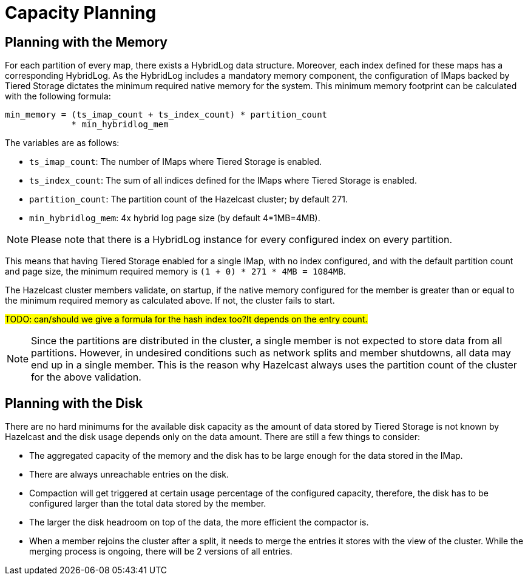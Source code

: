 = Capacity Planning

== Planning with the Memory

For each partition of every map, there exists a HybridLog data structure.
Moreover, each index defined for these maps has a corresponding HybridLog.
As the HybridLog includes a mandatory memory component, the configuration of IMaps backed by Tiered Storage dictates the minimum required native memory for the system.
This minimum memory footprint can be calculated with the following formula:

----
min_memory = (ts_imap_count + ts_index_count) * partition_count
             * min_hybridlog_mem
----

The variables are as follows:

- `ts_imap_count`: The number of IMaps where Tiered Storage is enabled.
- `ts_index_count`: The sum of all indices defined for the IMaps where Tiered Storage is enabled.
- `partition_count`: The partition count of the Hazelcast cluster; by default 271.
- `min_hybridlog_mem`: 4x hybrid log page size (by default 4*1MB=4MB).

NOTE: Please note that there is a HybridLog instance for every configured index on every partition.

This means that having Tiered Storage enabled for a single IMap, with no index configured, and with the default partition count and page size, the minimum required memory is `(1 + 0) * 271 * 4MB = 1084MB`.

The Hazelcast cluster members validate, on startup, if the native memory configured for the member is greater than or equal to the minimum required memory as calculated above.
If not, the cluster fails to start.

##TODO: can/should we give a formula for the hash index too?It depends on the entry count.
##

NOTE: Since the partitions are distributed in the cluster, a single member is not expected to store data from all partitions.
However, in undesired conditions such as network splits and member shutdowns, all data may end up in a single member.
This is the reason why Hazelcast always uses the partition count of the cluster for the above validation.

== Planning with the Disk

There are no hard minimums for the available disk capacity as the amount of data stored by Tiered Storage is not known by Hazelcast and the disk usage depends only on the data amount.
There are still a few things to consider:

- The aggregated capacity of the memory and the disk has to be large enough for the data stored in the IMap.
- There are always unreachable entries on the disk.
- Compaction will get triggered at certain usage percentage of the configured capacity, therefore, the disk has to be configured larger than the total data stored by the member.
- The larger the disk headroom on top of the data, the more efficient the compactor is.
- When a member rejoins the cluster after a split, it needs to merge the entries it stores with the view of the cluster.
While the merging process is ongoing, there will be 2 versions of all entries.
